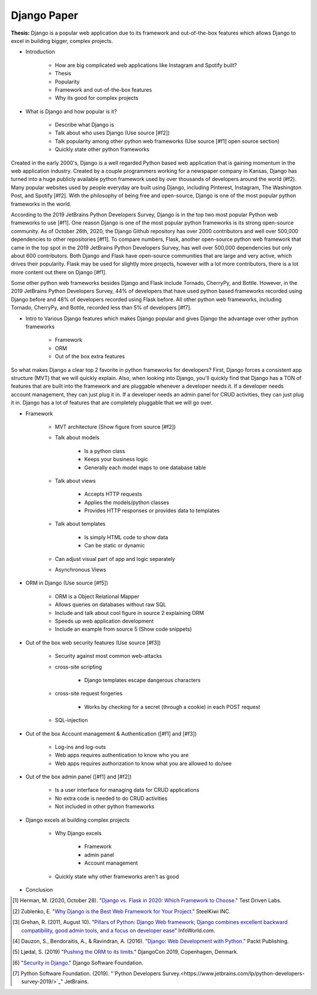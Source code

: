 Django Paper
============

**Thesis:** Django is a popular web application due to its framework and
out-of-the-box features which allows Django to excel in building bigger,
complex projects.


* Introduction

    * How are big complicated web applications like Instagram and Spotify built?
    * Thesis
    * Popularity
    * Framework and out-of-the-box features
    * Why its good for complex projects

* What is Django and how popular is it?

    * Describe what Django is
    * Talk about who uses Django (Use source [#f2])
    * Talk popularity among other python web frameworks
      (Use source [#f1] open source section)
    * Quickly state other python frameworks

Created in the early 2000's, Django is a well regarded Python based web
application that is gaining momentum in the web application industry. Created by
a couple programmers working for a newspaper company in Kansas, Django has
turned into a huge publicly available python framework used by over thousands
of developers around the world (#f2). Many popular websites used by people
everyday are built using Django, including Pinterest, Instagram, The Washington
Post, and Spotify [#f2]. With the philosophy of being free and open-source,
Django is one of the most popular python frameworks in the world.

According to the 2019 JetBrains Python Developers Survey, Django is in the top
two most popular Python web frameworks to use [#f1]. One reason Django is one of
the most popular python frameworks is its strong open-source community. As of
October 26th, 2020, the Django Github repository has over 2000 contributors and
well over 500,000 dependencies to other repositories [#f1]. To compare numbers,
Flask, another open-source python web framework that came in the top spot in the
2019 JetBrains Python Developers Survey, has well over 500,000 dependencies but
only about 600 contributors. Both Django and Flask have open-source
communities that are large and very active, which drives their popularity. Flask
may be used for slightly more projects, however with a lot more contributors,
there is a lot more content out there on Django [#f1].

Some other python web frameworks besides Django and Flask include Tornado,
CherryPy, and Bottle. However, in the 2019 JetBrains Python Developers Survey,
44% of developers that have used python based frameworks recorded using Django
before and 48% of developers recorded using Flask before. All other python web
frameworks, including Tornado, CherryPy, and Bottle, recorded less than 5% of
developers [#f7].

* Intro to Various Django features which makes Django popular and gives
  Django the advantage over other python frameworks

    * Framework
    * ORM
    * Out of the box extra features

So what makes Django a clear top 2 favorite in python frameworks for developers?
First, Django forces a consistent app structure (MVT) that we will quickly
explain. Also, when looking into Django, you'll quickly find that Django has
a TON of features that are built into the framework and are pluggable whenever
a developer needs it. If a developer needs account management, they can just
plug it in. If a developer needs an admin panel for CRUD activities, they can
just plug it in. Django has a lot of features that are completely pluggable
that we will go over.

* Framework

    * MVT architecture (Show figure from source [#f2])
    * Talk about models

        * Is a python class
        * Keeps your business logic
        * Generally each model maps to one database table

    * Talk about views

        * Accepts HTTP requests
        * Applies the models/python classes
        * Provides HTTP responses or provides data to templates

    * Talk about templates

        * Is simply HTML code to show data
        * Can be static or dynamic

    * Can adjust visual part of app and logic separately
    * Asynchronous Views

* ORM in Django (Use source [#f5])

    * ORM is a Object Relational Mapper
    * Allows queries on databases without raw SQL
    * Include and talk about cool figure in source 2 explaining ORM
    * Speeds up web application development
    * Include an example from source 5 (Show code snippets)

* Out of the box web security features (Use source [#f3])

    * Security against most common web-attacks
    * cross-site scripting

        * Django templates escape dangerous characters

    * cross-site request forgeries

        * Works by checking for a secret (through a cookie) in each POST request

    * SQL-injection


* Out of the box Account management & Authentication ([#f1] and [#f3])

    * Log-ins and log-outs
    * Web apps requires authentication to know who you are
    * Web apps requires authorization to know what you are allowed to do/see

* Out of the box admin panel ([#f1] and [#f2])

    * Is a user interface for managing data for CRUD applications
    * No extra code is needed to do CRUD activities
    * Not included in other python frameworks

* Django excels at building complex projects

    * Why Django excels

        * Framework
        * admin panel
        * Account management
    * Quickly state why other frameworks aren't as good

* Conclusion

.. [#f1] Herman, M. (2020, October 28). "`Django vs. Flask in 2020: Which Framework to Choose. <https://testdriven.io/blog/django-vs-flask/>`_" Test Driven Labs.
.. [#f2] Zublenko, E. "`Why Django is the Best Web Framework for Your Project. <https://steelkiwi.com/blog/why-django-best-web-framework-your-project/>`_" SteelKiwi INC.
.. [#f3] Grehan, R. (2011, August 10). "`Pillars of Python: Django Web framework; Django combines excellent backward compatibility, good admin tools, and a focus on developer ease <https://link.gale.com/apps/doc/A263931054/GPS?u=simpsoncoll&sid=GPS&xid=22b37d98>`_" InfoWorld.com.
.. [#f4] Dauzon, S., Bendoraitis, A., & Ravindran, A. (2016). "`Django: Web Development with Python. <https://search.ebscohost.com/login.aspx?direct=true&AuthType=ip,url,uid,cookie&db=e000xna&AN=1345264&site=ehost-live&scope=site>`_" Packt Publishing.
.. [#f5] Ljødal, S. (2019) "`Pushing the ORM to its limits. <https://2019.djangocon.eu/talks/pushing-the-orm-to-its-limits/>`_" DjangoCon 2019, Copenhagen, Denmark.
.. [#f6] "`Security in Django. <https://docs.djangoproject.com/en/2.2/topics/security/>`_" Django Software Foundation.
.. [#f7] Python Software Foundation. (2019). "`Python Developers Survey.<https://www.jetbrains.com/lp/python-developers-survey-2019/>`_" JetBrains.